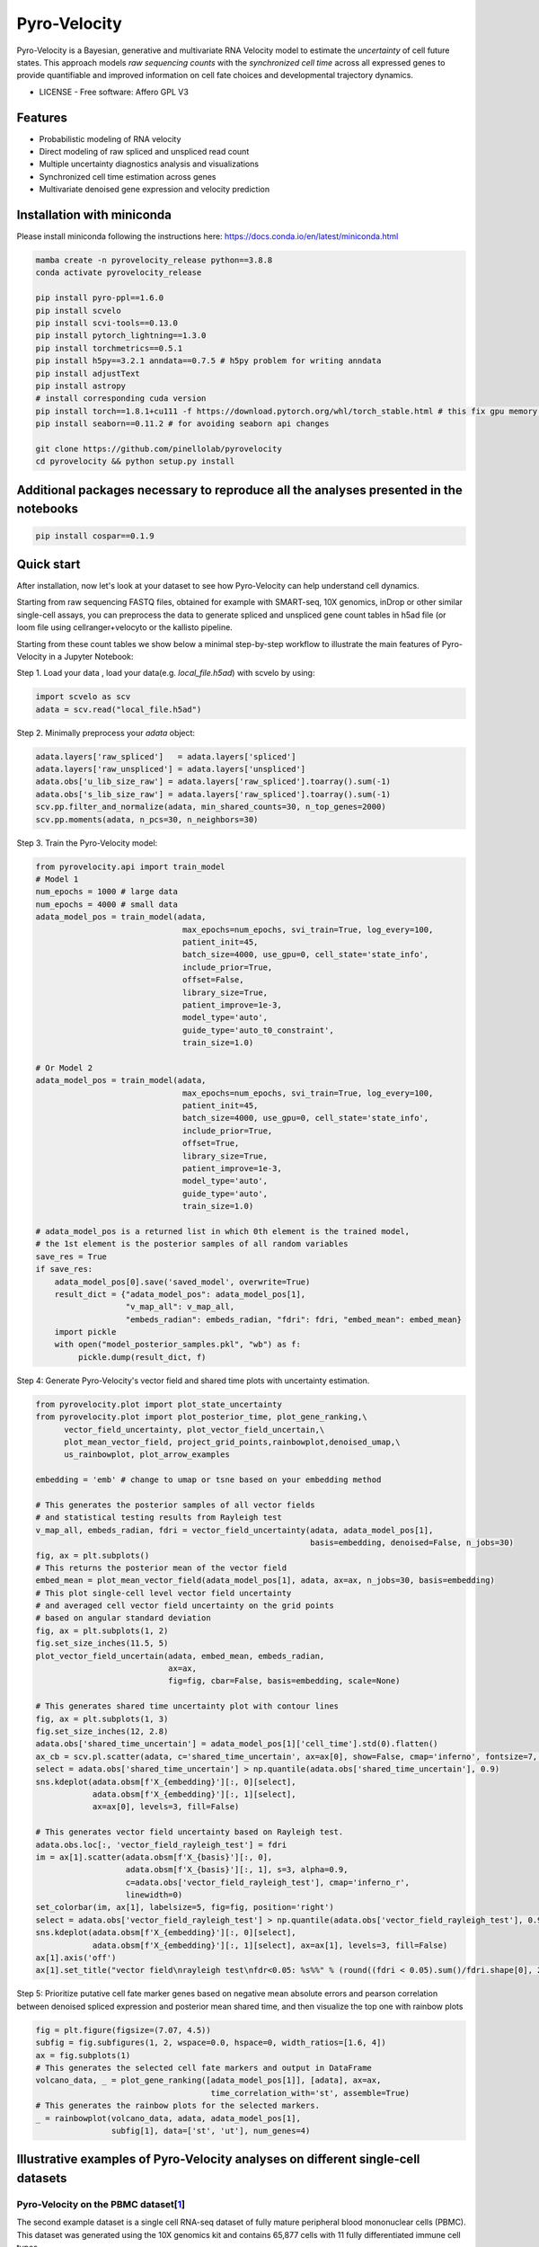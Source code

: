 =================
Pyro-Velocity
=================


.. image:: https://img.shields.io/pypi/v/pyrovelocity.svg
        :target: https://pypi.python.org/pypi/pyrovelocity

.. image:: https://img.shields.io/travis/qinqian/pyrovelocity.svg
        :target: https://travis-ci.com/qinqian/pyrovelocity

.. image:: https://readthedocs.org/projects/pyrovelocity/badge/?version=latest
        :target: https://pyrovelocity.readthedocs.io/en/latest/?version=latest
        :alt: Documentation Status

Pyro-Velocity is a Bayesian, generative and multivariate RNA Velocity model to estimate the *uncertainty* of cell future states. This approach models *raw sequencing counts* with the *synchronized cell time* across all expressed genes to provide quantifiable and improved information on cell fate choices and developmental trajectory dynamics.

* LICENSE - Free software: Affero GPL V3


Features
--------

* Probabilistic modeling of RNA velocity
* Direct modeling of raw spliced and unspliced read count
* Multiple uncertainty diagnostics analysis and visualizations
* Synchronized cell time estimation across genes
* Multivariate denoised gene expression and velocity prediction


.. image:: docs/source/readme_figure1.png
  :width: 800
  :alt: Velocity workflow comparison


Installation with miniconda
---------------------------------

Please install miniconda following the instructions here: https://docs.conda.io/en/latest/miniconda.html

.. code-block:: bash
 
        mamba create -n pyrovelocity_release python==3.8.8
        conda activate pyrovelocity_release

        pip install pyro-ppl==1.6.0
        pip install scvelo
        pip install scvi-tools==0.13.0
        pip install pytorch_lightning==1.3.0
        pip install torchmetrics==0.5.1
        pip install h5py==3.2.1 anndata==0.7.5 # h5py problem for writing anndata
        pip install adjustText
        pip install astropy
        # install corresponding cuda version
        pip install torch==1.8.1+cu111 -f https://download.pytorch.org/whl/torch_stable.html # this fix gpu memory issue, both 1.8.0/1.8.1 work
        pip install seaborn==0.11.2 # for avoiding seaborn api changes

        git clone https://github.com/pinellolab/pyrovelocity
        cd pyrovelocity && python setup.py install

Additional packages necessary to reproduce all the analyses presented in the notebooks
---------------------------------------------------------------------------------------

.. code-block:: bash

        pip install cospar==0.1.9 


Quick start
---------------------------------

After installation, now let's look at your dataset to see how Pyro-Velocity can help understand cell dynamics.

Starting from raw sequencing FASTQ files, obtained for example with SMART-seq, 10X genomics, inDrop or other similar single-cell assays, you can preprocess the data to generate spliced and unspliced gene count tables in h5ad file (or loom file using cellranger+velocyto or the kallisto pipeline.

Starting from these count tables we show below a minimal step-by-step workflow to illustrate the main features of Pyro-Velocity in a Jupyter Notebook:

Step 1. Load your data , load your data(e.g. *local_file.h5ad*) with scvelo by using: 

.. code-block:: python

       import scvelo as scv
       adata = scv.read("local_file.h5ad")
       
Step 2. Minimally preprocess your *adata* object:

.. code-block:: python

       adata.layers['raw_spliced']   = adata.layers['spliced']
       adata.layers['raw_unspliced'] = adata.layers['unspliced']       
       adata.obs['u_lib_size_raw'] = adata.layers['raw_spliced'].toarray().sum(-1)
       adata.obs['s_lib_size_raw'] = adata.layers['raw_spliced'].toarray().sum(-1)       
       scv.pp.filter_and_normalize(adata, min_shared_counts=30, n_top_genes=2000)
       scv.pp.moments(adata, n_pcs=30, n_neighbors=30)     

Step 3. Train the Pyro-Velocity model:

.. code-block:: python

       from pyrovelocity.api import train_model
       # Model 1
       num_epochs = 1000 # large data
       num_epochs = 4000 # small data
       adata_model_pos = train_model(adata,
                                      max_epochs=num_epochs, svi_train=True, log_every=100,
                                      patient_init=45,
                                      batch_size=4000, use_gpu=0, cell_state='state_info',
                                      include_prior=True,
                                      offset=False,
                                      library_size=True,
                                      patient_improve=1e-3,
                                      model_type='auto',
                                      guide_type='auto_t0_constraint',
                                      train_size=1.0)       
              
       # Or Model 2
       adata_model_pos = train_model(adata,
                                      max_epochs=num_epochs, svi_train=True, log_every=100,
                                      patient_init=45,
                                      batch_size=4000, use_gpu=0, cell_state='state_info',
                                      include_prior=True,
                                      offset=True,
                                      library_size=True,
                                      patient_improve=1e-3,
                                      model_type='auto',
                                      guide_type='auto',
                                      train_size=1.0)  
       
       # adata_model_pos is a returned list in which 0th element is the trained model, 
       # the 1st element is the posterior samples of all random variables 
       save_res = True
       if save_res:
           adata_model_pos[0].save('saved_model', overwrite=True)
           result_dict = {"adata_model_pos": adata_model_pos[1], 
                          "v_map_all": v_map_all,
                          "embeds_radian": embeds_radian, "fdri": fdri, "embed_mean": embed_mean}
           import pickle
           with open("model_posterior_samples.pkl", "wb") as f:
                pickle.dump(result_dict, f)       

Step 4: Generate Pyro-Velocity's vector field and shared time plots with uncertainty estimation. 

.. code-block:: python

    from pyrovelocity.plot import plot_state_uncertainty
    from pyrovelocity.plot import plot_posterior_time, plot_gene_ranking,\
          vector_field_uncertainty, plot_vector_field_uncertain,\
          plot_mean_vector_field, project_grid_points,rainbowplot,denoised_umap,\
          us_rainbowplot, plot_arrow_examples
      
    embedding = 'emb' # change to umap or tsne based on your embedding method

    # This generates the posterior samples of all vector fields
    # and statistical testing results from Rayleigh test
    v_map_all, embeds_radian, fdri = vector_field_uncertainty(adata, adata_model_pos[1], 
                                                              basis=embedding, denoised=False, n_jobs=30)
    fig, ax = plt.subplots()
    # This returns the posterior mean of the vector field
    embed_mean = plot_mean_vector_field(adata_model_pos[1], adata, ax=ax, n_jobs=30, basis=embedding)                                                              
    # This plot single-cell level vector field uncertainty 
    # and averaged cell vector field uncertainty on the grid points
    # based on angular standard deviation
    fig, ax = plt.subplots(1, 2)
    fig.set_size_inches(11.5, 5)    
    plot_vector_field_uncertain(adata, embed_mean, embeds_radian, 
                                ax=ax,
                                fig=fig, cbar=False, basis=embedding, scale=None)    
                                
    # This generates shared time uncertainty plot with contour lines
    fig, ax = plt.subplots(1, 3)
    fig.set_size_inches(12, 2.8)
    adata.obs['shared_time_uncertain'] = adata_model_pos[1]['cell_time'].std(0).flatten()
    ax_cb = scv.pl.scatter(adata, c='shared_time_uncertain', ax=ax[0], show=False, cmap='inferno', fontsize=7, s=20, colorbar=True, basis=embedding)
    select = adata.obs['shared_time_uncertain'] > np.quantile(adata.obs['shared_time_uncertain'], 0.9)
    sns.kdeplot(adata.obsm[f'X_{embedding}'][:, 0][select],
                adata.obsm[f'X_{embedding}'][:, 1][select],
                ax=ax[0], levels=3, fill=False)
                
    # This generates vector field uncertainty based on Rayleigh test.
    adata.obs.loc[:, 'vector_field_rayleigh_test'] = fdri
    im = ax[1].scatter(adata.obsm[f'X_{basis}'][:, 0],
                       adata.obsm[f'X_{basis}'][:, 1], s=3, alpha=0.9,
                       c=adata.obs['vector_field_rayleigh_test'], cmap='inferno_r',
                       linewidth=0)
    set_colorbar(im, ax[1], labelsize=5, fig=fig, position='right')
    select = adata.obs['vector_field_rayleigh_test'] > np.quantile(adata.obs['vector_field_rayleigh_test'], 0.95)
    sns.kdeplot(adata.obsm[f'X_{embedding}'][:, 0][select],
                adata.obsm[f'X_{embedding}'][:, 1][select], ax=ax[1], levels=3, fill=False)
    ax[1].axis('off')
    ax[1].set_title("vector field\nrayleigh test\nfdr<0.05: %s%%" % (round((fdri < 0.05).sum()/fdri.shape[0], 2)*100), fontsize=7)                                      
Step 5: Prioritize putative cell fate marker genes based on negative mean absolute errors and pearson correlation between denoised spliced expression and posterior mean shared time, and then visualize the top one with rainbow plots

.. code-block:: python

    fig = plt.figure(figsize=(7.07, 4.5))
    subfig = fig.subfigures(1, 2, wspace=0.0, hspace=0, width_ratios=[1.6, 4])
    ax = fig.subplots(1)
    # This generates the selected cell fate markers and output in DataFrame        
    volcano_data, _ = plot_gene_ranking([adata_model_pos[1]], [adata], ax=ax,
                                         time_correlation_with='st', assemble=True)
    # This generates the rainbow plots for the selected markers.
    _ = rainbowplot(volcano_data, adata, adata_model_pos[1], 
                    subfig[1], data=['st', 'ut'], num_genes=4)
                    

Illustrative examples of Pyro-Velocity analyses on different single-cell datasets
---------------------------------------------------------------------------------

Pyro-Velocity on the PBMC dataset[`1`_]
=========================================
The second example dataset is a single cell RNA-seq dataset of fully mature peripheral blood mononuclear cells (PBMC). This dataset was generated using the 10X genomics kit and contains 65,877 cells with 11 fully differentiated immune cell types.

Below we show the main output generated by Pyro-Velocity Model 1 analysis.

**Vector Field with uncertainty**

.. image:: docs/source/readme_figure2.png
  :width: 800
  :alt: PBMC vector field uncertainty

These 6 plots side by side from left to right are: 1. cell types, 2. stream plot of Pyro-velocity vector field based on posterior mean of 30 posterior samples, 3. single cell vector field examples showing all 30 posterior samples; 4. single cell vector field with uncertainty based on angular standard deviation across 30 posterior samples, 5. averaged vector field uncertainty from 4. 6. Rayleigh test of posterior samples vector field, the title shows the false discovery rate using threshold 5%.

The full example can be reproduced using the `PBMC`_ jupyter notebook. 

Pyro-Velocity on the Pancreas dataset[`2`_]
=============================================
Here we apply Pyro-Velocity to a single cell RNA-seq dataset of mouse pancreas in the E15.5 embryo developmental stage. This dataset was generated using the 10X genomics kit and contains 3,696 cells with 8 cell types including progenitor cells, intermediate and terminal cell states.

Below we show the main output generated by Pyro-Velocity Model 1 analysis.

**Vector Field with uncertainty**

.. image:: docs/source/readme_figure3.png
  :width: 800
  :alt: Pancreas vector field uncertainty

These 6 plots side by side from left to right are following the same order as above PBMC dataset analysis.

**Shared time with uncertainty**

.. image:: docs/source/readme_figure4.png
  :width: 400
  :alt: Pancreas shared time uncertainty

The left figure shows the average of 30 posterior samples from Pyro-Velocity shared time per cell, the title of the figure shows the Spearman's correlation with Cytotrace score. the right figure shows the standard deviation across posterior samples of shared time.

**Gene selection and visualization**

We use negative mean absolute error to select the top 300 genes with best fit of velocity model, then we order the gene set by pearson correlation between denoised spliced expression and posterior mean shared time.

.. image:: docs/source/readme_figure6.png
  :width: 400
  :alt: Pancreas Volcano plot for gene selection

Below we show the phase portraits, rainbow plots, and UMAP rendering of denoised splicing gene expression across cells for the top four selected genes.

.. image:: docs/source/readme_figure7.png
  :width: 800
  :alt: Pancreas vector field uncertainty

The full example can be reproduced using the `Pancreas`_ jupyter notebook. 


Pyro-Velocity on the Larry dataset[`3`_]
=========================================

The last dataset sampled differentiation over the time course of 2, 4, and 6 days and contained 49,302 cells that each could be traced with at least one barcode. Because LARRY couples single-cell transcriptomics and direct cell lineage tracing, this data set provides a unique opportunity to quantitatively benchmark RNA Velocity and to provide insights on the correct interpretation of recovered Velocity vector fields and latent cell times. 

Below we show the main output generated by Pyro-Velocity analysis.

**Vector Field with uncertainty**

.. image:: docs/source/readme_figure8.png
  :width: 800
  :alt: LARRY vector field uncertainty

These 5 plots side by side from left to right are following: 1) Cell types, 2) Clone progression vector field by using centroid of cells belonging to the same barcode for generating directed connection between consecutive physical times, 3) single cell vector field with uncertainty based on angular standard deviation across 30 posterior samples, 4. averaged vector field uncertainty from 3. 5. Rayleigh test of posterior samples vector field, the title shows the false discovery rate using threshold 5%.

**Shared time with uncertainty**

Latent time and on the side you show shared time uncertainty, and has a well-known trajectory pattern from progenitor cell towards mature endocrine cell types. 

.. image:: docs/source/readme_figure9.png
  :width: 800
  :alt: Pancreas shared time uncertainty

The leftmost figure shows the Cospar fate potency score, the middle figure shows the average of 30 posterior samples from Pyro-Velocity shared time per cell, the title of the figure shows the Spearman's correlation with Cospar fate potency, the right figure shows the standard deviation across posterior samples of shared time.

The full example can be reproduced using the `LARRY`_ jupyter notebook. 

.. _Notebook: https://github.com/pinellolab/pyrovelocity/tree/master/docs/source/notebooks
.. _PBMC: https://github.com/pinellolab/pyrovelocity/blob/master/docs/source/notebooks/pbmc.ipynb
.. _Pancreas: https://github.com/pinellolab/pyrovelocity/blob/master/docs/source/notebooks/pancreas.ipynb
.. _LARRY: https://github.com/pinellolab/pyrovelocity/blob/master/docs/source/notebooks/larry.ipynb
.. _1: https://scvelo.readthedocs.io/perspectives/Perspectives/ 
.. _2: https://scvelo.readthedocs.io/VelocityBasics/
.. _3: https://figshare.com/articles/dataset/larry_invitro_adata_sub_raw_h5ad/20780344 

